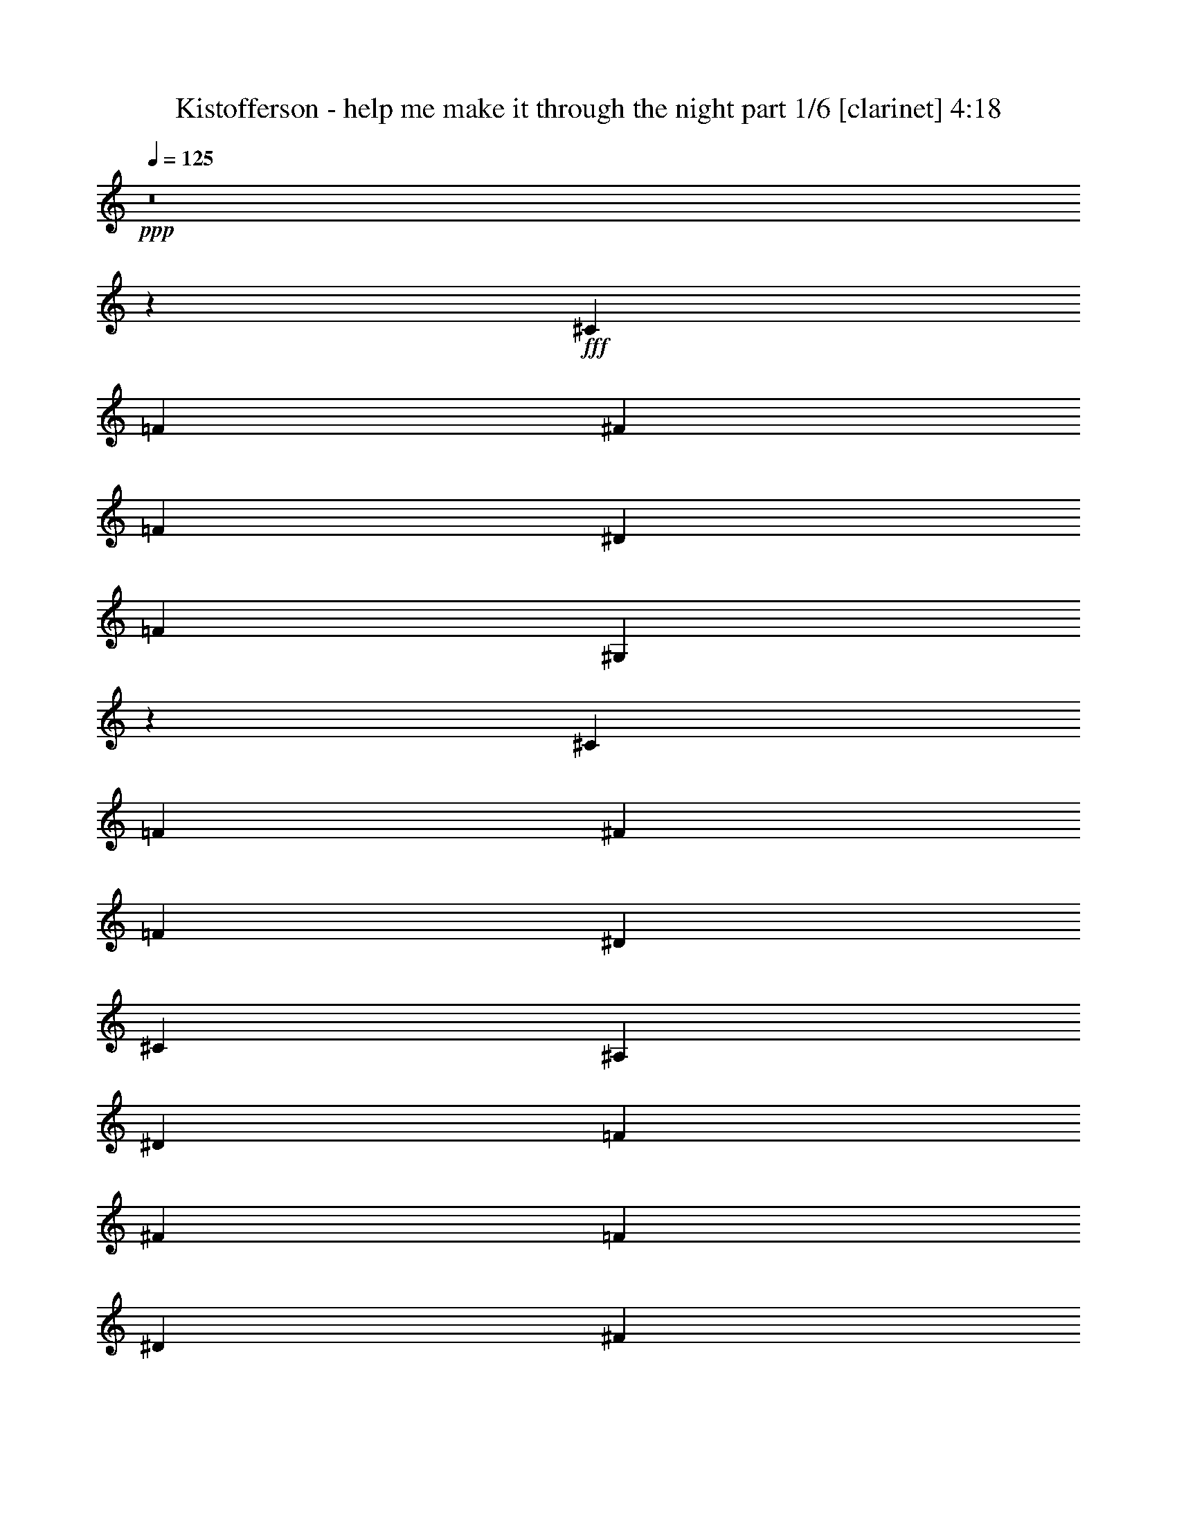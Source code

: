 % Produced with Bruzo's Transcoding Environment
% Transcribed by  Himbeertoni

X:1
T:  Kistofferson - help me make it through the night part 1/6 [clarinet] 4:18
Z: Transcribed with BruTE 64
L: 1/4
Q: 125
K: C
Z: Transcribed with BruTE 64
L: 1/4
Q: 125
K: C
+ppp+
z8
z49771/16928
+fff+
[^C3373/4232]
[=F3241/8464]
[^F19973/16928]
[=F12963/16928]
[^D3373/4232]
[=F12963/16928]
[^G,26435/4232]
z26535/16928
[^C3373/4232]
[=F3241/8464]
[^F19973/16928]
[=F12963/16928]
[^D3373/4232]
[^C12963/16928]
[^A,132275/16928]
[^D3373/4232]
[=F3241/8464]
[^F19973/16928]
[=F11607/8464]
[^D3241/8464]
[^F4861/8464]
[=C132275/16928]
[^F3373/4232]
[^F3241/8464]
[=F19973/16928]
[^D11607/8464]
[^C3241/8464]
[^D4861/8464]
[=F26405/4232]
z26655/16928
[^D3373/4232]
[=F3241/8464]
[^F19973/16928]
[=F12963/16928]
[^D3373/4232]
[=F12963/16928]
[^G,26395/4232]
z26695/16928
[^D3373/4232]
[=F12963/16928]
[^F16733/16928]
[=F19973/16928]
[^D3241/8464]
[^C4861/8464]
[^A,33201/4232]
[^F12963/16928]
[^F3241/8464]
[^F19973/16928]
[=F11607/8464]
[^D3241/8464]
[^F10251/16928]
[=C132275/16928]
[^F12963/16928]
[^G3373/4232]
[^D3241/16928^G3241/16928]
[=F12963/16928]
[^D19973/16928]
[^C3241/8464]
[=C10251/16928]
[^C132439/16928]
z3077/16928
[^C12963/16928]
[^C5205/8464]
z67/368
[=F4861/8464]
[=F1309/2116]
z755/4232
[^G12963/16928]
[^G3373/4232]
[^A132275/16928]
[^c12963/16928^d12963/16928]
[^c7011/16928]
[^c26455/16928]
[^c4861/8464]
[=c12963/16928^c12963/16928]
[^A10251/16928]
[^A12963/16928^c12963/16928]
[^G7457/1058]
[^c12963/16928]
[^c7011/16928]
[^c2407/2116]
z3429/16928
[^c3373/4232]
[=c4861/8464]
[^A10251/16928]
[^c23215/16928]
[^A112345/16928]
z139/736
[^A4861/8464]
[=c7011/16928]
[^c4861/4232]
[^d1885/8464]
[^c3291/8464]
z6431/8464
[^A2563/4232=c2563/4232]
[^A6481/16928]
[^G105829/16928]
z13223/8464
[=F12963/16928]
[=F7011/16928]
[^F19973/16928]
[=F19445/16928]
[^D10251/16928]
[=F4861/8464]
[^G,132239/16928]
z3277/16928
[=F3373/4232]
[^G6481/16928]
[^D3241/8464^G3241/8464]
[=F3373/4232]
[^D12963/16928]
[^C3373/4232]
[^D4861/8464]
[^C132199/16928]
z3279/8464
[^F3505/8464]
[^F2427/4232]
z3255/16928
[^F16733/16928]
[=F19973/16928]
[^D3241/8464]
[^F4861/8464]
[=C132275/16928]
[^F3373/4232]
[^G4861/8464]
[^D3241/8464^G3241/8464]
+ff+
[=F3373/4232]
+fff+
[^D19973/16928]
[^C3241/8464]
[=C4861/8464]
[^C105669/16928]
z13303/8464
[^C3373/4232]
[=F3241/8464]
[^F19973/16928]
[=F12963/16928]
[^D3373/4232]
[=F12963/16928]
[^G,132079/16928]
z3437/16928
[^C3373/4232]
[=F6481/16928]
[^F9987/8464]
[=F19973/16928]
[^D3241/8464]
[^C4861/8464]
[^A,132275/16928]
[^F3373/4232]
[^F3241/8464]
[^F19973/16928]
[=F11607/8464]
[^D3241/8464]
[^F4861/8464]
[=C33201/4232]
[^F12963/16928]
[^G3373/4232]
[^D3241/16928^G3241/16928]
[=F12963/16928]
[^D19973/16928]
[^C3241/8464]
[=C10251/16928]
[^C8-]
+ppp+
[^C38207/8464]
z8
z8
z8
z8
z8
z8
z8
z8
z8
z8
z8
z8
z8
z33963/8464
+fff+
[^C3373/4232]
[^C4785/8464]
z3393/16928
[=F10251/16928]
[=F301/529]
z3331/16928
[^G3373/4232]
[^G12963/16928]
[^A132275/16928]
[^c3373/4232^d3373/4232]
[^c3241/8464]
[^c26455/16928]
[^c4861/8464]
[=c3373/4232^c3373/4232]
[^A4861/8464]
[^A3373/4232^c3373/4232]
[^G118783/16928]
[^c3373/4232]
[^c3241/8464]
[^c20003/16928]
z3211/16928
[^c3373/4232]
[=c4861/8464]
[^A4861/8464]
[^c23215/16928]
[^A28273/4232]
z2979/16928
[^A4861/8464]
[=c3241/8464]
[^c19973/16928]
[^d3241/16928]
[^c6271/16928]
z6851/8464
[^A9723/16928=c9723/16928]
[^A3505/8464]
[^G106047/16928]
z6557/4232
[=F12963/16928]
[=F3241/8464]
[^F19973/16928]
[=F9987/8464]
[^D4861/8464]
[=F10251/16928]
[^G,5759/736]
z133/736
[=F12963/16928]
[^G3505/8464]
[^D3241/8464^G3241/8464]
[=F12963/16928]
[^D3373/4232]
[^C12963/16928]
[^D10251/16928]
[^C132417/16928]
z1585/4232
[^F6481/16928]
[^F10455/16928]
z3037/16928
[^F4051/4232]
[=F19973/16928]
[^D3241/8464]
[^F10251/16928]
[=C132275/16928]
[^F12963/16928]
[^G10251/16928]
[^D3241/8464^G3241/8464]
+ff+
[=F12963/16928]
+fff+
[^D19973/16928]
[^C3241/8464]
[=C10251/16928]
[^C105887/16928]
z6597/4232
[^C12963/16928]
[=F7011/16928]
[^F4861/4232]
[=F3373/4232]
[^D12963/16928]
[=F3373/4232]
[^G,132297/16928]
z3219/16928
[^C3373/4232]
[=F6481/16928]
[^F9987/8464]
[=F4861/4232]
[^D7011/16928]
[^C4861/8464]
[^A,132275/16928]
[^F3373/4232]
[^F3241/8464]
[^F19973/16928]
[=F22685/16928]
[^D7011/16928]
[^F4861/8464]
[=C132275/16928]
[^F3373/4232]
[^G12963/16928]
[^D3241/16928^G3241/16928]
[=F3373/4232]
[^D19973/16928]
[^C3241/8464]
[=C4861/8464]
[^C8-]
+ppp+
[^C76103/16928]
z8
z61/8

X:2
T:  Kistofferson - help me make it through the night part 2/6 [flute] 4:18
Z: Transcribed with BruTE 64
L: 1/4
Q: 125
K: C
Z: Transcribed with BruTE 64
L: 1/4
Q: 125
K: C
+ppp+
z6615/2116
[=F26455/8464]
[^A,26455/8464]
[=F26455/4232]
[=F26455/4232]
[=F26455/4232]
[^A,8-]
[^A,30103/8464]
z8005/8464
[=C8-]
[=C30083/8464]
z8025/8464
[=F26455/4232]
[=C26455/4232]
[=F26455/4232]
[=F26455/4232]
[^A,8-]
[^A,30023/8464]
z16699/16928
[=C8-]
[=C59477/16928]
z16739/16928
[=F26455/8464]
[^A,26455/8464]
[=F26455/4232]
[^A,8-^F8-]
[^A,9527/2116^F9527/2116]
[=F8-^c8-]
[=F9527/2116^c9527/2116]
[=G8-^c8-^d8-]
[=G9527/2116^c9527/2116^d9527/2116]
[=C8-^F8-^G8-]
[=C9527/2116^F9527/2116^G9527/2116]
[=F26455/8464]
[=F26455/8464]
[=F26455/4232]
[^A,26455/8464]
[=F26455/8464]
[^F26455/4232]
[=C8-]
[=C60215/16928]
z16001/16928
[=F26455/8464]
[^A,26455/8464]
[=F26455/4232]
[=F26455/8464]
[=F26455/8464]
[=F26455/4232]
[^A,26455/8464]
[=F26455/8464]
[^F26455/4232]
[=C8-]
[=C60055/16928]
z8345/8464
[=F26455/8464]
[^A,26455/8464]
[=F26455/8464]
[^A,26455/8464]
[=F26455/4232]
[=F26455/4232]
[=F26455/4232]
[^A,8-]
[^A,1291/368]
z8415/8464
[=C8-]
[=C29673/8464]
z8435/8464
[=F26455/4232]
[=C26455/4232]
[=F26455/4232]
[=F26455/4232]
[^A,8-]
[^A,29613/8464]
z8495/8464
[=C8-]
[=C15061/4232]
z3993/4232
[=F26455/8464]
[^A,26455/8464]
[=F26455/4232]
[=F26455/4232]
[^A,8-^F8-]
[^A,9527/2116^F9527/2116]
[=F8-^c8-]
[=F9527/2116^c9527/2116]
[=G8-^c8-^d8-]
[=G76745/16928^c76745/16928^d76745/16928]
[=C8-^F8-^G8-]
[=C9527/2116^F9527/2116^G9527/2116]
[=F26455/8464]
[=F26455/8464]
[=F26455/4232]
[^A,26455/8464]
[=F26455/8464]
[^F26455/4232]
[=C8-]
[=C59375/16928]
z16841/16928
[=F26455/8464]
[^A,26455/8464]
[=F26455/4232]
[=F26455/8464]
[=F26455/8464]
[=F26455/4232]
[^A,26455/8464]
[=F26455/8464]
[^F26455/4232]
[=C8-]
[=C60273/16928]
z15943/16928
[=F26455/8464]
[^A,26455/8464]
[=F47/8^c47/8=f47/8-]
[=f3081/16928]
z3287/16928
[=F52787/16928^c52787/16928=f52787/16928]
z8
z9/2

X:3
T:  Kistofferson - help me make it through the night part 3/6 [lute] 4:18
Z: Transcribed with BruTE 64
L: 1/4
Q: 125
K: C
Z: Transcribed with BruTE 64
L: 1/4
Q: 125
K: C
+ppp+
z6615/2116
[^C26455/16928]
[=f3373/4232]
[^G12933/16928]
z26485/16928
[^A3373/4232]
[^C12963/16928]
[^C26455/16928]
[=f3373/4232]
[^G12963/16928]
[^G,3373/4232]
[^G12963/16928]
[^c26455/16928]
[^C26455/16928]
[=f3373/4232]
[^G12963/16928]
[^G,3373/4232]
[^G12963/16928]
[^c26455/16928]
[^C26455/16928]
[=f3373/4232]
[^G12963/16928]
[^G,3373/4232]
[^G12963/16928]
[^c26455/16928]
[^F,26455/16928]
[^A3373/4232]
[^C26455/16928]
[^C12963/16928]
[^F26455/16928]
[^F,26455/16928]
[^A16733/16928]
[^C811/4232]
z23211/16928
[^C12963/16928]
[^F3373/4232]
[^C4861/8464]
[^G,26455/16928]
[=c3373/4232]
[^D26455/16928]
[^D12963/16928]
[^G26455/16928]
[^G,26455/16928]
[=c16733/16928]
[^D801/4232]
z23251/16928
[^D12963/16928]
[^G3373/4232]
[^D4861/8464]
[^C26455/16928]
[=f3373/4232]
[^G12963/16928]
[^G,3373/4232]
[^G12963/16928]
[^c26455/16928]
[^G,26455/16928]
[=c3373/4232]
[^D26455/16928]
[^D12963/16928]
[^G26455/16928]
[^C26455/16928]
[=f3373/4232]
[^G12963/16928]
[^G,3373/4232]
[^G12963/16928]
[^c26455/16928]
[^C26455/16928]
[=f3373/4232]
[^G12963/16928]
[^G,3373/4232]
[^G12963/16928]
[^c26455/16928]
[^F,3373/2116]
[^A12963/16928]
[^C26455/16928]
[^C3373/4232]
[^F26455/16928]
[^F,26455/16928]
[^A4051/4232]
[^C771/4232]
z23371/16928
[^C3373/4232]
[^F12963/16928]
[^C10251/16928]
[^G,26455/16928]
[=c12963/16928]
[^D26455/16928]
[^D3373/4232]
[^G26455/16928]
[^G,26455/16928]
[=c4051/4232]
[^D761/4232]
z23411/16928
[^D3373/4232]
[^G12963/16928]
[^D10251/16928]
[^C26455/16928]
[=f12963/16928]
[^G3373/4232]
[^F,26455/16928]
[^A12963/16928]
[^C3373/4232]
[^C26455/16928]
[=f12963/16928]
[^G3373/4232]
[^G,12963/16928]
[^G3373/4232]
[^c26455/16928]
[^F,26455/16928^F26455/16928^a26455/16928]
[^f12963/16928]
[^A3373/4232]
[^F12963/16928^c12963/16928]
[^A3373/4232]
[^f12963/16928]
[^C3373/4232^A3373/4232]
[^F,12963/16928^a12963/16928]
[^A3373/4232]
[^f12963/16928]
[^A3373/4232]
[^F12963/16928]
[^A3373/4232]
[^f12963/16928]
[^A3373/4232]
[^C26455/16928^c26455/16928=f26455/16928]
[^c12963/16928]
[=f3373/4232]
[^c12963/16928^g12963/16928]
[=f3373/4232]
[^c12963/16928]
[^G3373/4232=f3373/4232]
[^C12963/16928=f12963/16928]
[=f3373/4232]
[^c12963/16928]
[=f3373/4232]
[^c12963/16928]
[=f3373/4232]
[^c12963/16928]
[=f3373/4232]
[^D26455/16928^d26455/16928=g26455/16928]
[^d12963/16928]
[=g3373/4232]
[^d12963/16928^a12963/16928]
[=g3373/4232]
[^d12963/16928]
[^A3373/4232=g3373/4232]
[^D12963/16928=g12963/16928]
[=g3373/4232]
[^d12963/16928]
[=g3373/4232]
[^c12963/16928^d12963/16928]
[=g3373/4232]
[^d12963/16928]
[=g3373/4232]
[^G,26455/16928^G26455/16928=c'26455/16928]
[^g12963/16928]
[=c3373/4232]
[^G12963/16928^d12963/16928]
[=c3373/4232]
[^g12963/16928]
[^D3373/4232=c3373/4232]
[^G,12963/16928=c'12963/16928]
[=c3373/4232]
[^g12963/16928]
[=c3373/4232]
[^G3373/4232^f3373/4232]
[=c12963/16928]
[^g3373/4232]
[=c12963/16928]
[^C26455/16928]
[=f3373/4232]
[^G12963/16928]
[^C26455/16928]
[=f3373/4232]
[^G12963/16928]
[^C26455/16928]
[=f3373/4232]
[^G12963/16928]
[^G,3373/4232]
[^G12963/16928]
[^c26455/16928]
[^F,26455/16928]
[^A3373/4232]
[^C12963/16928]
[=F26455/16928]
[=f3373/4232]
[^G12963/16928]
[^D26455/16928]
[^f3373/4232]
[^A12963/16928]
[^A,3373/4232]
[^A12963/16928]
[^d26455/16928]
[^G,26455/16928]
[=c3373/4232]
[^D26455/16928]
[^D12963/16928]
[^G26455/16928]
[^G,26455/16928]
[=c16733/16928]
[^D3253/16928]
z11601/8464
[^D12963/16928]
[^G3373/4232]
[^D4861/8464]
[^C26455/16928]
[=f3373/4232]
[^G12963/16928]
[^F,26455/16928]
[^A3373/4232]
[^C12963/16928]
[^C26455/16928]
[=f3373/4232]
[^G12963/16928]
[^G,3373/4232]
[^G12963/16928]
[^c26455/16928]
[^C26455/16928]
[=f3373/4232]
[^G12963/16928]
[^C26455/16928]
[=f3373/4232]
[^G12963/16928]
[^C26455/16928]
[=f3373/4232]
[^G12963/16928]
[^G,3373/4232]
[^G12963/16928]
[^c26455/16928]
[^F,26455/16928]
[^A3373/4232]
[^C12963/16928]
[=F26455/16928]
[=f3373/4232]
[^G12963/16928]
[^D26455/16928]
[^f3373/4232]
[^A12963/16928]
[^A,3373/4232]
[^A12963/16928]
[^d26455/16928]
[^G,26455/16928]
[=c3373/4232]
[^D26455/16928]
[^D3373/4232]
[^G26455/16928]
[^G,26455/16928]
[=c4051/4232]
[^D3093/16928]
z11681/8464
[^D3373/4232]
[^G12963/16928]
[^D10251/16928]
[^C26455/16928]
[=f12963/16928]
[^G3373/4232]
[^F,26455/16928]
[^A12963/16928]
[^C3373/4232]
[^C26455/16928]
[=f12963/16928]
[^G3425/4232]
z26247/16928
[^A12963/16928]
[^C3373/4232]
[^C26455/16928]
+mf+
[^c12963/16928=f12963/16928]
+fff+
[^G3/8-=f3/8]
+f+
[^G893/2116^f893/2116-]
+ppp+
[^G,12963/16928^f12963/16928]
+f+
[^G3373/4232=f3373/4232]
[^c3/4-^d3/4]
[^c13759/16928=f13759/16928]
+ff+
[^C26455/16928^G26455/16928-]
+ppp+
[^G12963/16928=f12963/16928]
[^G3373/4232-]
[^G,12963/16928^G12963/16928]
[^G3373/4232-]
[^G26455/16928^c26455/16928]
[^C26455/16928]
+fff+
[^c12963/16928=f12963/16928]
+f+
[^G3/8-=f3/8]
[^G893/2116^f893/2116-]
+ppp+
[^G,12963/16928^f12963/16928]
+f+
[^G3373/4232=f3373/4232]
[^c3/4^d3/4]
+mp+
[^c13759/16928]
+f+
[^F,26455/16928^A26455/16928]
+ppp+
[^A12963/16928-]
[^C26455/16928^A26455/16928-]
[^C3373/4232^A3373/4232-]
[^F26455/16928^A26455/16928-]
[^F,26455/16928^A26455/16928]
+fff+
[^A3/4-^d3/4]
+f+
[^A877/4232=f877/4232-]
+ppp+
[^C1885/8464=f1885/8464]
+f+
[^f4861/4232]
[=f3241/16928-]
+ppp+
[^C3373/4232=f3373/4232-]
[^F3/8-=f3/8]
+f+
[^F6615/16928^d6615/16928]
+mp+
[^C10251/16928^f10251/16928]
+ff+
[^G,26455/16928=c26455/16928]
+ppp+
[=c12963/16928-]
[^D26455/16928=c26455/16928-]
[^D3373/4232=c3373/4232-]
[^G26455/16928=c26455/16928-]
[^G,26455/16928=c26455/16928]
+f+
[=c3/4-^f3/4]
[=c877/4232^f877/4232-]
+ppp+
[^D1885/8464^f1885/8464]
+f+
[=f4861/4232]
[^d1885/8464-]
+ppp+
[^D12963/16928^d12963/16928-]
[^G3/8-^d3/8]
+ff+
[^G893/2116^c893/2116]
+f+
[^D4861/8464^d4861/8464]
[^C26455/16928=f26455/16928]
+ppp+
[=f12963/16928-]
[^G3373/4232=f3373/4232-]
[^G,12963/16928=f12963/16928-]
[^G3373/4232=f3373/4232-]
[^c26455/16928=f26455/16928]
[^G,26455/16928]
+ff+
[=c12963/16928^d12963/16928]
+f+
[^D7/16-=f7/16]
[^D19049/16928^f19049/16928]
+ff+
[^D3373/4232=f3373/4232]
+f+
[^G3/4-^d3/4]
[^G13759/16928=f13759/16928]
+ff+
[^C26455/16928^G26455/16928-]
+ppp+
[^G12963/16928=f12963/16928]
[^G3373/4232-]
[^G,12963/16928^G12963/16928]
[^G3373/4232-]
[^G26455/16928^c26455/16928]
[^C26455/16928]
+fff+
[^d3373/4232=f3373/4232]
+f+
[^G12963/16928=f12963/16928]
[^G,3373/4232^f3373/4232-]
+ppp+
[^G3/16-^f3/16]
+mp+
[^G9789/16928=f9789/16928-]
+ppp+
[^c9/16-=f9/16]
+f+
[^c7/16^d7/16]
[^c9527/16928]
+fff+
[^F,26455/16928^A26455/16928]
+ppp+
[^A3373/4232-]
[^C26455/16928^A26455/16928-]
[^C12963/16928^A12963/16928-]
[^F26455/16928^A26455/16928-]
[^F,26455/16928^A26455/16928]
+ff+
[^A13/16-^f13/16]
[^A2979/16928^f2979/16928-]
+ppp+
[^C3241/16928^f3241/16928]
+f+
[^f19973/16928]
[=f3241/16928-]
+ppp+
[^C12963/16928=f12963/16928-]
[^F3/8-=f3/8]
+f+
[^F893/2116^d893/2116]
[^C4861/8464^f4861/8464]
+ff+
[^G,26455/16928=c26455/16928]
+ppp+
[=c3373/4232-]
[^D26455/16928=c26455/16928-]
[^D12963/16928=c12963/16928-]
[^G26455/16928=c26455/16928-]
[^G,26455/16928=c26455/16928]
+fff+
[=c13/16-^f13/16]
+f+
[=c2979/16928^g2979/16928-]
+ppp+
[^D3107/16928^g3107/16928-]
[^g6615/16928]
+f+
[^d3241/16928^g3241/16928]
+p+
[=f3373/4232]
+ff+
[^D12963/16928^d12963/16928-]
+ppp+
[^G7/16-^d7/16]
+ff+
[^G3043/8464^c3043/8464]
[^D4861/8464=c4861/8464]
[^C26455/16928^c26455/16928-]
+ppp+
[^c3373/4232-=f3373/4232]
[^G12963/16928^c12963/16928-]
[^F,26455/16928^c26455/16928-]
[^A3373/4232^c3373/4232-]
[^C12963/16928^c12963/16928]
[^C26455/16928]
[=f3373/4232]
[^G12963/16928]
[^G,3373/4232]
[^G12963/16928]
[^c26455/16928]
[^C26455/16928]
[=f3373/4232]
[^G12963/16928]
[^G,3373/4232]
[^G12963/16928]
[^c26455/16928]
[^F,26455/16928^F26455/16928^a26455/16928]
[^f3373/4232]
[^A12963/16928]
[^F3373/4232^c3373/4232]
[^A12963/16928]
[^f3373/4232]
[^C12963/16928^A12963/16928]
[^F,3373/4232^a3373/4232]
[^A12963/16928]
[^f3373/4232]
[^A12963/16928]
[^F3373/4232]
[^A12963/16928]
[^f3373/4232]
[^A12963/16928]
[^C26455/16928^c26455/16928=f26455/16928]
[^c3373/4232]
[=f12963/16928]
[^c3373/4232^g3373/4232]
[=f12963/16928]
[^c3373/4232]
[^G12963/16928=f12963/16928]
[^C3373/4232=f3373/4232]
[=f12963/16928]
[^c3373/4232]
[=f12963/16928]
[^c3373/4232]
[=f12963/16928]
[^c3373/4232]
[=f12963/16928]
[^D26455/16928^d26455/16928=g26455/16928]
[^d3373/4232]
[=g12963/16928]
[^d3373/4232^a3373/4232]
[=g12963/16928]
[^d3373/4232]
[^A12963/16928=g12963/16928]
[^D3373/4232=g3373/4232]
[=g3373/4232]
[^d12963/16928]
[=g3373/4232]
[^c12963/16928^d12963/16928]
[=g3373/4232]
[^d12963/16928]
[=g3373/4232]
[^G,26455/16928^G26455/16928=c'26455/16928]
[^g12963/16928]
[=c3373/4232]
[^G12963/16928^d12963/16928]
[=c3373/4232]
[^g12963/16928]
[^D3373/4232=c3373/4232]
[^G,12963/16928=c'12963/16928]
[=c3373/4232]
[^g12963/16928]
[=c3373/4232]
[^G12963/16928^f12963/16928]
[=c3373/4232]
[^g12963/16928]
[=c3373/4232]
[^C26455/16928]
[=f12963/16928]
[^G3373/4232]
[^C26455/16928]
[=f12963/16928]
[^G3373/4232]
[^C26455/16928]
[=f12963/16928]
[^G3373/4232]
[^G,12963/16928]
[^G3373/4232]
[^c26455/16928]
[^F,26455/16928]
[^A12963/16928]
[^C3373/4232]
[=F26455/16928]
[=f12963/16928]
[^G3373/4232]
[^D26455/16928]
[^f12963/16928]
[^A3373/4232]
[^A,12963/16928]
[^A3373/4232]
[^d26455/16928]
[^G,26455/16928]
[=c12963/16928]
[^D26455/16928]
[^D3373/4232]
[^G26455/16928]
[^G,26455/16928]
[=c4051/4232]
[^D125/529]
z22455/16928
[^D3373/4232]
[^G12963/16928]
[^D10251/16928]
[^C26455/16928]
[=f12963/16928]
[^G3373/4232]
[^F,26455/16928]
[^A12963/16928]
[^C3373/4232]
[^C26455/16928]
[=f12963/16928]
[^G3373/4232]
[^G,12963/16928]
[^G3373/4232]
[^c26455/16928]
[^C26455/16928]
[=f12963/16928]
[^G3373/4232]
[^C26455/16928]
[=f12963/16928]
[^G3373/4232]
[^C26455/16928]
[=f12963/16928]
[^G3373/4232]
[^G,12963/16928]
[^G3373/4232]
[^c26455/16928]
[^F,26455/16928]
[^A3373/4232]
[^C12963/16928]
[=F26455/16928]
[=f3373/4232]
[^G12963/16928]
[^D26455/16928]
[^f3373/4232]
[^A12963/16928]
[^A,3373/4232]
[^A12963/16928]
[^d26455/16928]
[^G,26455/16928]
[=c3373/4232]
[^D26455/16928]
[^D12963/16928]
[^G26455/16928]
[^G,26455/16928]
[=c16733/16928]
[^D3311/16928]
z2893/2116
[^D12963/16928]
[^G3373/4232]
[^D4861/8464]
[^C26455/16928]
[=f3373/4232]
[^G12963/16928]
[^F,26455/16928]
[^A3373/4232]
[^C12963/16928]
[^G33201/8464^c33201/8464=f33201/8464^g33201/8464]
[^G12963/16928]
[=f3373/4232]
[^g12963/16928]
[^G105687/16928^c105687/16928]
z8
z11/8

X:4
T:  Kistofferson - help me make it through the night part 4/6 [harp] 4:18
Z: Transcribed with BruTE 64
L: 1/4
Q: 125
K: C
Z: Transcribed with BruTE 64
L: 1/4
Q: 125
K: C
+ppp+
z6615/2116
+pp+
[^c16733/16928]
+ppp+
[^g4861/8464]
+pp+
[^c3373/4232]
+p+
[^g12933/16928]
z16763/16928
+ppp+
[^c4861/8464]
+pp+
[^f3373/4232]
+p+
[^c12963/16928]
+mp+
[^c16733/16928]
+ppp+
[^g4861/8464]
+pp+
[^c3373/4232]
+p+
[^g12963/16928]
+mp+
[=f3373/4232]
+p+
[^g12963/16928]
+ppp+
[^c3373/4232]
+pp+
[^g12963/16928]
+mp+
[^c16733/16928]
+ppp+
[^g4861/8464]
+pp+
[^c3373/4232]
+p+
[^g12963/16928]
+mp+
[=f3373/4232]
+p+
[^g12963/16928]
+ppp+
[^c3373/4232]
+pp+
[^g12963/16928]
+mp+
[^c16733/16928]
+ppp+
[^g4861/8464]
+pp+
[=b3373/4232]
+p+
[^g12963/16928]
+mp+
[=f3373/4232]
+p+
[^g12963/16928]
+ppp+
[=b3373/4232]
+pp+
[^g12963/16928]
+mp+
[^F16733/16928]
+ppp+
[^c4861/8464]
+pp+
[^f3373/4232]
+p+
[^c12963/16928]
+mp+
[^A3373/4232]
+p+
[^c12963/16928]
+ppp+
[^f3373/4232]
+pp+
[^c12963/16928]
+mp+
[^F3373/4232]
+pp+
[^c12963/16928]
+p+
[^f3373/4232]
[^c12963/16928]
+mp+
[^A16733/16928]
+pp+
[^c4861/8464]
[^f3373/4232]
[^c12963/16928]
+p+
[^G3373/4232]
[^g12963/16928]
[=c'3373/4232]
[^g9639/16928]
z831/4232
[^f3373/4232]
[^g12963/16928]
[=c'3373/4232]
[^g12963/16928]
+mp+
[^G3373/4232]
+p+
[^g12963/16928]
[=c'3373/4232]
[^g12963/16928]
[^f3373/4232]
+mp+
[^g12963/16928]
+p+
[^f3373/4232=c'3373/4232]
+mp+
[^g12963/16928]
[^c16733/16928]
+ppp+
[^g4861/8464]
+pp+
[^c3373/4232]
+p+
[^g12963/16928]
+mp+
[=f3373/4232]
+p+
[^g12963/16928]
+ppp+
[^c3373/4232]
+pp+
[^g12963/16928]
+p+
[^G3373/4232]
[^g12963/16928]
[=c'3373/4232]
[^g9579/16928]
z423/2116
[^f3373/4232]
[^g12963/16928]
[=c'3373/4232]
[^g12963/16928]
[^c3373/4232]
[^g12963/16928]
[^c3373/4232]
[^g9559/16928]
z37/184
[=f3373/4232]
[^g12963/16928]
[^c3373/4232]
[^g12963/16928]
+mp+
[^c16733/16928]
+ppp+
[^g4861/8464]
+pp+
[=b3373/4232]
+p+
[^g12963/16928]
+mp+
[=f3373/4232]
+p+
[^g12963/16928]
+ppp+
[=b3373/4232]
+pp+
[^g12963/16928]
+p+
[^F3373/4232]
[^f3373/4232]
[^c12963/16928^f12963/16928]
[^a3373/4232]
[^f12963/16928]
+pp+
[^a3373/4232]
+p+
[^c12963/16928^f12963/16928]
+pp+
[^a3373/4232]
+p+
[^F12963/16928]
[^a3373/4232]
[^c12963/16928^f12963/16928]
[^f3373/4232]
[^a12935/16928]
z845/1058
[^c12963/16928^f12963/16928]
+pp+
[^a3373/4232]
+p+
[^G12963/16928]
[^g3373/4232]
[=c'12963/16928]
[^g9479/16928]
z4013/16928
[^f12963/16928]
[^g3373/4232]
[=c'12963/16928]
[^g3373/4232]
+mp+
[^G12963/16928]
+p+
[^g3373/4232]
[=c'12963/16928]
[^g3373/4232]
[^f12963/16928]
+mp+
[^g3373/4232]
+p+
[^f12963/16928=c'12963/16928]
+mp+
[^g3373/4232]
[^c4051/4232]
+ppp+
[^g10251/16928]
+pp+
[^c12963/16928]
+p+
[^g3373/4232]
[^F12963/16928]
[^a3373/4232]
[^c12963/16928]
[^a10487/16928]
z3005/16928
[^c12963/16928]
[^g3373/4232]
[^c12963/16928]
[^g10477/16928]
z3015/16928
[=f12963/16928]
[^g3373/4232]
[^c12963/16928]
[^g3373/4232]
+mp+
[^F12963/16928]
+p+
[^a3373/4232]
[^c12963/16928]
[^a3373/4232]
[^F12963/16928]
[^f3373/4232]
[^a12963/16928]
[^f3373/4232]
+f+
[^F12963/16928]
+p+
[^a3373/4232]
[^c12963/16928]
[^a3373/4232]
+mp+
[^f12963/16928]
+pp+
[^a3373/4232]
+p+
[^c12963/16928]
[^a10427/16928]
z3065/16928
+mp+
[^c4051/4232]
+ppp+
[^g10251/16928]
+pp+
[^c12963/16928]
+p+
[^g3373/4232]
+mp+
[=f12963/16928]
+p+
[^g3373/4232]
+ppp+
[^c12963/16928]
+pp+
[^g3373/4232]
+mp+
[^c12963/16928]
+pp+
[^g3373/4232]
+p+
[^c12963/16928]
[^g3373/4232]
+mp+
[=f4051/4232]
+pp+
[^g10251/16928]
[^c12963/16928]
[^g3373/4232]
+mp+
[^d16733/16928]
+ppp+
[^a4861/8464]
+pp+
[^c12963/16928]
+p+
[^a3373/4232]
+mp+
[=g12963/16928]
+p+
[^a3373/4232]
+ppp+
[^c12963/16928]
+pp+
[^a3373/4232]
+mp+
[^d12963/16928]
+pp+
[^a3373/4232]
+p+
[^c12963/16928]
[^a3373/4232]
+mp+
[=g16733/16928]
+pp+
[^a4861/8464]
[^c12963/16928]
[^a3373/4232]
+mp+
[^G16733/16928]
+ppp+
[^d4861/8464]
+pp+
[^f12963/16928]
+p+
[^d3373/4232]
+mp+
[=c12963/16928]
+p+
[^d3373/4232]
+ppp+
[^f12963/16928]
+pp+
[^d3373/4232]
+mp+
[^G12963/16928]
+pp+
[^d3373/4232]
+p+
[^f12963/16928]
[^d3373/4232]
+mp+
[=c16733/16928]
+pp+
[^d4861/8464]
[^f3373/4232]
[^d12963/16928]
+p+
[^c3373/4232]
[^g12963/16928]
[^c3373/4232]
[^g1221/2116]
z3195/16928
+mp+
[^c3373/4232]
+p+
[^g12963/16928]
[=c'3373/4232]
[^g12963/16928]
[^c3373/4232]
[^g12963/16928]
[=b3373/4232]
[^g2437/4232]
z3215/16928
[=f3373/4232]
[^g12963/16928]
[=b3373/4232]
[^g12963/16928]
+mp+
[^F3373/4232]
+p+
[^a12963/16928]
[^c3373/4232]
[^a12963/16928]
[=f26455/16928]
[^c3373/4232=f3373/4232]
[^g12963/16928]
+mp+
[^d16733/16928]
+ppp+
[^a4861/8464]
+pp+
[^c3373/4232]
+p+
[^a12963/16928]
+mp+
[^f3373/4232]
+p+
[^a12963/16928]
+ppp+
[^c3373/4232]
+pp+
[^a12963/16928]
+p+
[^G3373/4232]
[^g12963/16928]
[=c'3373/4232]
[^g1211/2116]
z3275/16928
[^f3373/4232]
[^g12963/16928]
[=c'3373/4232]
[^g12963/16928]
+mp+
[^G3373/4232]
+p+
[^g12963/16928]
[=c'3373/4232]
[^g12963/16928]
[^f3373/4232]
+mp+
[^g12963/16928]
+p+
[^f3373/4232=c'3373/4232]
+mp+
[^g12963/16928]
+p+
[^c3373/4232]
[=f12963/16928]
[^c3373/4232=f3373/4232]
[^g12963/16928]
+mp+
[^F16733/16928]
+ppp+
[^c4861/8464]
+pp+
[^f3373/4232]
+p+
[^c12963/16928]
+mp+
[^c16733/16928]
+ppp+
[^g4861/8464]
+pp+
[^c3373/4232]
+p+
[^g12963/16928]
+mp+
[=f3373/4232]
+p+
[^g12963/16928]
+ppp+
[^c3373/4232]
+pp+
[^g12963/16928]
+p+
[^c3373/4232]
[=f12963/16928]
[^c3373/4232=f3373/4232]
[^g12963/16928]
+mp+
[^c16733/16928]
+ppp+
[^g4861/8464]
+pp+
[=c'3373/4232]
+p+
[^g12963/16928]
+mp+
[^c3373/4232]
+p+
[^g12963/16928]
[=b3373/4232]
[^g12963/16928]
[^c3373/4232]
[=f12963/16928]
[^g3373/4232]
[=f12963/16928]
+mp+
[^F16733/16928]
+ppp+
[^c4861/8464]
+pp+
[^f3373/4232]
+p+
[^c12963/16928]
+mp+
[=f3373/4232]
+p+
[^g12963/16928]
[^c3373/4232]
[^g12963/16928]
+mp+
[^d16733/16928]
+ppp+
[^a4861/8464]
+pp+
[^c3373/4232]
+p+
[^a12963/16928]
+mp+
[^f3373/4232]
+p+
[^a12963/16928]
+ppp+
[^c3373/4232]
+pp+
[^a12963/16928]
+mp+
[^G3373/4232]
+p+
[^g12963/16928]
[=c'3373/4232]
[^g12963/16928]
[^G3373/4232]
[^f3373/4232]
[^g12963/16928]
[^f3373/4232]
+f+
[^G12963/16928]
+p+
[^g3373/4232]
[=c'12963/16928]
[^g3373/4232]
+mp+
[^f12963/16928]
+pp+
[^g3373/4232]
+p+
[=c'12963/16928]
[^g4749/8464]
z1997/8464
+mp+
[^c4051/4232]
+ppp+
[^g10251/16928]
+pp+
[^c12963/16928]
+p+
[^g3373/4232]
+mp+
[^F4051/4232]
+ppp+
[^c10251/16928]
+pp+
[^f12963/16928]
+p+
[^c3373/4232]
[^c12963/16928]
[^g3373/4232]
[^c12963/16928]
[^g2367/4232]
z5057/4232
+ppp+
[^c10251/16928]
+pp+
[^f12963/16928]
+p+
[^c3373/4232]
+mp+
[^c12963/16928]
+p+
[^g3373/4232]
[^c12963/16928]
[^g3373/4232]
[^c12963/16928]
[=f3373/4232]
[^g12963/16928]
[=f3373/4232]
[^c12963/16928]
[^g3373/4232]
[^c12963/16928]
[^g5243/8464]
z1503/8464
[=f12963/16928]
[^g3373/4232]
[^c12963/16928]
[^g3373/4232]
+mp+
[^c4051/4232]
+ppp+
[^g10251/16928]
+pp+
[=b12963/16928]
+p+
[^g3373/4232]
+mp+
[=f12963/16928]
+p+
[^g3373/4232]
+ppp+
[=b12963/16928]
+pp+
[^g3373/4232]
+p+
[^F12963/16928]
[^a3373/4232]
[^c12963/16928]
[^a5223/8464]
z1523/8464
[^f12963/16928]
[^a3373/4232]
[^c12963/16928]
[^a3373/4232]
+mp+
[^F12963/16928]
+p+
[^a3373/4232]
[^c12963/16928]
[^a3373/4232]
[^f12963/16928]
+mp+
[^a3373/4232]
+p+
[^c12963/16928^f12963/16928]
+mp+
[^a3373/4232]
+p+
[^G12963/16928]
[^f3373/4232]
[^f12963/16928=c'12963/16928]
[^g3373/4232]
[^f12963/16928]
+pp+
[^g3373/4232]
+p+
[^f12963/16928=c'12963/16928]
+pp+
[^g3373/4232]
+p+
[^G12963/16928]
[^g3373/4232]
[^f12963/16928=c'12963/16928]
[^f3373/4232]
[^g3191/4232]
z13691/16928
[^f12963/16928=c'12963/16928]
+pp+
[^g3373/4232]
+p+
[^c12963/16928]
[^g3373/4232]
[^c12963/16928]
[^g5183/8464]
z1563/8464
[=f12963/16928]
[^g3373/4232]
[^c12963/16928]
[^g3373/4232]
[^G12963/16928]
[^f3373/4232]
[^f12963/16928=c'12963/16928]
[^g3373/4232]
[^f12963/16928]
+pp+
[^g3373/4232]
+p+
[^f12963/16928=c'12963/16928]
+pp+
[^g3373/4232]
+mp+
[^c16733/16928]
+ppp+
[^g4861/8464]
+pp+
[^c12963/16928]
+p+
[^g3373/4232]
+mp+
[=f12963/16928]
+p+
[^g3373/4232]
+ppp+
[^c12963/16928]
+pp+
[^g3373/4232]
+mp+
[^c16733/16928]
+ppp+
[^g4861/8464]
+pp+
[=b3373/4232]
+p+
[^g12963/16928]
+mp+
[=f3373/4232]
+p+
[^g12963/16928]
+ppp+
[=b3373/4232]
+pp+
[^g12963/16928]
+p+
[^F3373/4232]
[^a12963/16928]
[^c3373/4232]
[^a9757/16928]
z1603/8464
[^f3373/4232]
[^a12963/16928]
[^c3373/4232]
[^a12963/16928]
+mp+
[^F3373/4232]
+p+
[^a12963/16928]
[^c3373/4232]
[^a12963/16928]
[^f3373/4232]
+mp+
[^a12963/16928]
+p+
[^c3373/4232^f3373/4232]
+mp+
[^a12963/16928]
+p+
[^G3373/4232]
[^f12963/16928]
[^f3373/4232=c'3373/4232]
[^g12963/16928]
[^f3373/4232]
+pp+
[^g12963/16928]
+p+
[^f3373/4232=c'3373/4232]
+pp+
[^g12963/16928]
+p+
[^G3373/4232]
[^g12963/16928]
[^f3373/4232=c'3373/4232]
[^f12963/16928]
[^g297/368]
z12793/16928
[^f3373/4232=c'3373/4232]
+pp+
[^g12963/16928]
+mp+
[^c16733/16928]
+ppp+
[^g4861/8464]
+pp+
[^c3373/4232]
+p+
[^g12963/16928]
+mp+
[^F16733/16928]
+ppp+
[^c4861/8464]
+pp+
[^f3373/4232]
+p+
[^c12963/16928]
[^c3373/4232]
[^g12963/16928]
[^c3373/4232]
[^g9657/16928]
z1653/8464
[=f3373/4232]
[^g12963/16928]
[^c3373/4232]
[^g12963/16928]
[^c3373/4232]
[^g12963/16928]
[^c3373/4232]
[^g419/736]
z1663/8464
[=f3373/4232]
[^g12963/16928]
[^c3373/4232]
[^g12963/16928]
+mp+
[^F16733/16928]
+ppp+
[^c4861/8464]
+pp+
[^f3373/4232]
+p+
[^c12963/16928]
+mp+
[^A3373/4232]
+p+
[^c12963/16928]
+ppp+
[^f3373/4232]
+pp+
[^c12963/16928]
+mp+
[^F3373/4232]
+pp+
[^c12963/16928]
+p+
[^f3373/4232]
[^c12963/16928]
+mp+
[^A16733/16928]
+pp+
[^c4861/8464]
[^f3373/4232]
[^c12963/16928]
+mp+
[^c16733/16928]
+ppp+
[^g4861/8464]
+pp+
[^c3373/4232]
+p+
[^g12963/16928]
+mp+
[=f3373/4232]
+p+
[^g12963/16928]
+ppp+
[^c3373/4232]
+pp+
[^g12963/16928]
+mp+
[^c3373/4232]
+pp+
[^g12963/16928]
+p+
[^c3373/4232]
[^g12963/16928]
+mp+
[=f16733/16928]
+pp+
[^g4861/8464]
[^c3373/4232]
[^g12963/16928]
+mp+
[^d16733/16928]
+ppp+
[^a4861/8464]
+pp+
[^c3373/4232]
+p+
[^a12963/16928]
+mp+
[=g3373/4232]
+p+
[^a12963/16928]
+ppp+
[^c3373/4232]
+pp+
[^a12963/16928]
+mp+
[^d3373/4232]
+pp+
[^a3373/4232]
+p+
[^c12963/16928]
[^a3373/4232]
+mp+
[=g4051/4232]
+pp+
[^a10251/16928]
[^c12963/16928]
[^a3373/4232]
+mp+
[^G4051/4232]
+ppp+
[^d10251/16928]
+pp+
[^f12963/16928]
+p+
[^d3373/4232]
+mp+
[=c12963/16928]
+p+
[^d3373/4232]
+ppp+
[^f12963/16928]
+pp+
[^d3373/4232]
+mp+
[^G12963/16928]
+pp+
[^d3373/4232]
+p+
[^f12963/16928]
[^d3373/4232]
+mp+
[=c4051/4232]
+pp+
[^d10251/16928]
[^f12963/16928]
[^d3373/4232]
+mp+
[^c4051/4232]
+ppp+
[^g10251/16928]
+pp+
[^c12963/16928]
+p+
[^g3373/4232]
+mp+
[^c4051/4232]
+ppp+
[^g10251/16928]
+pp+
[=c'12963/16928]
+p+
[^g3373/4232]
+mp+
[^c4051/4232]
+ppp+
[^g10251/16928]
+pp+
[=b12963/16928]
+p+
[^g3373/4232]
+mp+
[=f12963/16928]
+p+
[^g3373/4232]
+ppp+
[=b12963/16928]
+pp+
[^g3373/4232]
+p+
[^F12963/16928]
[^a3373/4232]
[^c12963/16928]
[^a10475/16928]
z3017/16928
+mp+
[=f4051/4232]
+ppp+
[^g10251/16928]
+pp+
[^c12963/16928]
+p+
[^g3373/4232]
+mp+
[^d4051/4232]
+ppp+
[^a10251/16928]
+pp+
[^c12963/16928]
+p+
[^a3373/4232]
+mp+
[^f12963/16928]
+p+
[^a3373/4232]
+ppp+
[^c12963/16928]
+pp+
[^a3373/4232]
+p+
[^G12963/16928]
[^g3373/4232]
[=c'12963/16928]
[^g10435/16928]
z3057/16928
[^f12963/16928]
[^g3373/4232]
[=c'12963/16928]
[^g3373/4232]
+mp+
[^G12963/16928]
+p+
[^g3373/4232]
[=c'12963/16928]
[^g3373/4232]
[^f12963/16928]
+mp+
[^g3373/4232]
+p+
[^f12963/16928=c'12963/16928]
+mp+
[^g3373/4232]
+p+
[^c12963/16928]
[^g3373/4232]
[^c12963/16928]
[^g10395/16928]
z3097/16928
[^F12963/16928]
[^a3373/4232]
[^c12963/16928]
[^a10385/16928]
z3107/16928
[^c12963/16928]
[=f3373/4232]
[^c12963/16928=f12963/16928]
[^g3373/4232]
[=f12963/16928]
+pp+
[^g3373/4232]
+p+
[^c12963/16928=f12963/16928]
+pp+
[^g3373/4232]
+mp+
[^c16733/16928]
+ppp+
[^g4861/8464]
+pp+
[^c12963/16928]
+p+
[^g3373/4232]
+mp+
[^c12963/16928]
+p+
[^g3373/4232]
[=c'12963/16928]
[^g3373/4232]
+mp+
[^c16733/16928]
+ppp+
[^g4861/8464]
+pp+
[=b12963/16928]
+p+
[^g3373/4232]
+mp+
[=f12963/16928]
+p+
[^g3373/4232]
+ppp+
[=b12963/16928]
+pp+
[^g3373/4232]
+mp+
[^F16733/16928]
+ppp+
[^c4861/8464]
+pp+
[^f3373/4232]
+p+
[^c12963/16928]
+mp+
[=f16733/16928]
+ppp+
[^g4861/8464]
+pp+
[^c3373/4232]
+p+
[^g6475/8464]
z13505/16928
[^d12963/16928]
[^f3373/4232]
[^d4883/8464]
z139/736
[^c3373/4232]
[^d12963/16928]
[^f3373/4232]
[^d12963/16928]
+mp+
[^G16733/16928]
+ppp+
[^d4861/8464]
+pp+
[^f3373/4232]
+p+
[^d12963/16928]
+mp+
[=c3373/4232]
+p+
[^d12963/16928]
+ppp+
[^f3373/4232]
+pp+
[^d12963/16928]
+mp+
[^G3373/4232]
+pp+
[^d12963/16928]
+p+
[^f3373/4232]
[^d12963/16928]
+mp+
[=c16733/16928]
+pp+
[^d4861/8464]
[^f3373/4232]
[^d12963/16928]
+mp+
[^c16733/16928]
+ppp+
[^g4861/8464]
+pp+
[^c3373/4232]
+p+
[^g12963/16928]
+mp+
[^F16733/16928]
+ppp+
[^c4861/8464]
+pp+
[^f3373/4232]
+p+
[^c12963/16928]
+pp+
[^c3373/4232]
+f+
[=f12963/16928]
+p+
[^g3373/4232]
[=f12963/16928]
[^c3373/4232]
+pp+
[=f12963/16928]
+p+
[^c3373/4232]
+pp+
[^g3251/8464]
z35/184
+p+
[^c3241/16928]
[=f3241/16928^g3241/16928]
[^c8419/4232]
z8
z87/16

X:5
T:  Kistofferson - help me make it through the night part 5/6 [theorbo] 4:18
Z: Transcribed with BruTE 64
L: 1/4
Q: 125
K: C
Z: Transcribed with BruTE 64
L: 1/4
Q: 125
K: C
+ppp+
z6615/2116
+p+
[^C39947/16928]
[^C12963/16928]
[^C39947/16928]
[^C12963/16928]
[^C39947/16928]
[^C12963/16928]
[^G,39947/16928]
[^G,12963/16928]
[^C39947/16928]
[^C12963/16928]
[^G,39947/16928]
[^G,12963/16928]
[^C39947/16928]
[^C12963/16928]
[^G,39947/16928]
[^G,12963/16928]
[^F39947/16928]
[^F12963/16928]
[^C39947/16928]
[^C12963/16928]
+mp+
[^F26455/8464]
+p+
[^C26455/8464]
[^G39947/16928]
[^G12963/16928]
[^D39947/16928]
[^D12963/16928]
+mp+
[^G26455/8464]
+p+
[^D26455/8464]
[^C39947/16928]
[^C12963/16928]
[^G,39947/16928]
[^G,12963/16928]
[^G39947/16928]
[^G12963/16928]
[^D39947/16928]
[^D12963/16928]
[^C39947/16928]
[^C12963/16928]
[^G,39947/16928]
[^G,12963/16928]
[^C39947/16928]
[^C12963/16928]
[^G,39947/16928]
[^G,12963/16928]
[^F39947/16928]
[^F3373/4232]
[^C19709/8464]
[^C3373/4232]
+mp+
[^F26455/8464]
+p+
[^C26455/8464]
[^G19709/8464]
[^G3373/4232]
[^D19709/8464]
[^D3373/4232]
+mp+
[^G26455/8464]
+p+
[^D26455/8464]
[^C19709/8464]
[^C3373/4232]
[^F19709/8464]
[^F3373/4232]
[^C19709/8464]
[^C3373/4232]
[^G,19709/8464]
[^G,3373/4232]
[^F19709/8464]
[^F3373/4232]
[^C19709/8464]
[^C3373/4232]
+mp+
[^F26455/8464]
+p+
[^C26455/8464]
[^C19709/8464]
[^C3373/4232]
[^G,19709/8464]
[^G,3373/4232]
+mp+
[^C26455/8464]
+p+
[^G,26455/8464]
[^D19709/8464]
[^D3373/4232]
[^A,19709/8464]
[^A,3373/4232]
+mp+
[^D26455/8464]
+p+
[^A,26455/8464]
[^G19709/8464]
[^G3373/4232]
[^D19709/8464]
[^D3373/4232]
+mp+
[^G26455/8464]
+p+
[^D26455/8464]
[^C39947/16928]
[^C12963/16928]
[^C39947/16928]
[^C12963/16928]
[^C39947/16928]
[^C12963/16928]
[^G,39947/16928]
[^G,12963/16928]
[^F39947/16928]
[^F12963/16928]
[=F39947/16928]
[=F12963/16928]
[^D39947/16928]
[^D12963/16928]
[^A,39947/16928]
[^A,12963/16928]
[^G39947/16928]
[^G12963/16928]
[^D39947/16928]
[^D12963/16928]
+mp+
[^G26455/8464]
+p+
[^D26455/8464]
[^C39947/16928]
[^C12963/16928]
[^F39947/16928]
[^F12963/16928]
[^C39947/16928]
[^C12963/16928]
[^G,39947/16928]
[^G,12963/16928]
[^C39947/16928]
[^C12963/16928]
[^C39947/16928]
[^C12963/16928]
[^C39947/16928]
[^C12963/16928]
[^G,39947/16928]
[^G,12963/16928]
[^F39947/16928]
[^F12963/16928]
[=F39947/16928]
[=F12963/16928]
[^D39947/16928]
[^D12963/16928]
[^A,39947/16928]
[^A,12963/16928]
[^G39947/16928]
[^G12963/16928]
[^D39947/16928]
[^D3373/4232]
+mp+
[^G26455/8464]
+p+
[^D26455/8464]
[^C19709/8464]
[^C3373/4232]
[^F19709/8464]
[^F3373/4232]
[^C19709/8464]
[^C3373/4232]
[^C19709/8464]
[^C3373/4232]
[^C19709/8464]
[^C3373/4232]
[^G,19709/8464]
[^G,3373/4232]
[^C19709/8464]
[^C3373/4232]
[^G,19709/8464]
[^G,3373/4232]
[^C19709/8464]
[^C3373/4232]
[^G,19709/8464]
[^G,3373/4232]
[^F19709/8464]
[^F3373/4232]
[^C19709/8464]
[^C3373/4232]
+mp+
[^F26455/8464]
+p+
[^C26455/8464]
[^G19709/8464]
[^G3373/4232]
[^D19709/8464]
[^D3373/4232]
+mp+
[^G26455/8464]
+p+
[^D26455/8464]
[^C19709/8464]
[^C3373/4232]
[^G,19709/8464]
[^G,3373/4232]
[^G19709/8464]
[^G3373/4232]
[^D19709/8464]
[^D3373/4232]
[^C19709/8464]
[^C3373/4232]
[^G,19709/8464]
[^G,3373/4232]
[^C39947/16928]
[^C12963/16928]
[^G,39947/16928]
[^G,12963/16928]
[^F39947/16928]
[^F12963/16928]
[^C39947/16928]
[^C12963/16928]
+mp+
[^F26455/8464]
+p+
[^C26455/8464]
[^G39947/16928]
[^G12963/16928]
[^D39947/16928]
[^D12963/16928]
+mp+
[^G26455/8464]
+p+
[^D26455/8464]
[^C39947/16928]
[^C12963/16928]
[^F39947/16928]
[^F12963/16928]
[^C39947/16928]
[^C12963/16928]
[^G,39947/16928]
[^G,12963/16928]
[^C39947/16928]
[^C12963/16928]
[^G,39947/16928]
[^G,12963/16928]
[^F39947/16928]
[^F12963/16928]
[^C39947/16928]
[^C12963/16928]
+mp+
[^F26455/8464]
+p+
[^C26455/8464]
[^C39947/16928]
[^C12963/16928]
[^G,39947/16928]
[^G,12963/16928]
+mp+
[^C26455/8464]
+p+
[^G,26455/8464]
[^D39947/16928]
[^D12963/16928]
[^A,39947/16928]
[^A,12963/16928]
+mp+
[^D53439/16928]
+p+
[^A,26455/8464]
[^G19709/8464]
[^G3373/4232]
[^D19709/8464]
[^D3373/4232]
+mp+
[^G26455/8464]
+p+
[^D26455/8464]
[^C19709/8464]
[^C3373/4232]
[^C19709/8464]
[^C3373/4232]
[^C19709/8464]
[^C3373/4232]
[^G,19709/8464]
[^G,3373/4232]
[^F19709/8464]
[^F3373/4232]
[=F19709/8464]
[=F3373/4232]
[^D19709/8464]
[^D3373/4232]
[^A,19709/8464]
[^A,3373/4232]
[^G19709/8464]
[^G3373/4232]
[^D19709/8464]
[^D3373/4232]
+mp+
[^G26455/8464]
+p+
[^D26455/8464]
[^C19709/8464]
[^C3373/4232]
[^F19709/8464]
[^F3373/4232]
[^C19709/8464]
[^C3373/4232]
[^G,19709/8464]
[^G,3373/4232]
[^C19709/8464]
[^C3373/4232]
[^C19709/8464]
[^C3373/4232]
[^C19709/8464]
[^C3373/4232]
[^G,19709/8464]
[^G,3373/4232]
[^F39947/16928]
[^F12963/16928]
[=F39947/16928]
[=F12963/16928]
[^D39947/16928]
[^D12963/16928]
[^A,39947/16928]
[^A,12963/16928]
[^G39947/16928]
[^G12963/16928]
[^D39947/16928]
[^D12963/16928]
+mp+
[^G26455/8464]
+p+
[^D26455/8464]
[^C39947/16928]
[^C12963/16928]
[^F39947/16928]
[^F12963/16928]
+mp+
[^C39947/16928]
+p+
[^C12963/16928]
+mp+
[^G,39947/16928]
[^G,12963/16928]
[^C52787/16928]
z8
z9/2

X:6
T:  Kistofferson - help me make it through the night part 6/6 [drums] 4:18
Z: Transcribed with BruTE 64
L: 1/4
Q: 125
K: C
Z: Transcribed with BruTE 64
L: 1/4
Q: 125
K: C
+ppp+
z6615/2116
+mf+
[^C,791/2116=F,791/2116=G791/2116]
z1791/4232
+ppp+
[^C,3295/8464]
z6373/16928
[^C,6323/16928^D6323/16928]
z7169/16928
[^C,6585/16928]
z3189/8464
[^C,3159/8464=F,3159/8464]
z3587/8464
[^C,1645/4232]
z6383/16928
[^C,6313/16928^D6313/16928]
z7179/16928
[^C,6575/16928]
z1597/4232
[^C,1577/4232=F,1577/4232]
z449/1058
[^C,3285/8464]
z6393/16928
+pp+
[^C,6303/16928^D6303/16928]
z7189/16928
+ppp+
[^C,3241/8464]
[^D6481/16928]
[^C,3241/8464=F,3241/8464]
[^D3505/8464]
[^A,205/529]
z6403/16928
[^C,3241/8464^D3241/8464]
[^C,3505/8464]
[^A,285/736]
z801/2116
[^C,393/1058=F,393/1058=G393/1058]
z1801/4232
[^C,3275/8464]
z6413/16928
[^C,6283/16928^D6283/16928]
z7209/16928
[^C,6545/16928]
z3209/8464
[^C,3139/8464=F,3139/8464]
z3607/8464
[^C,1635/4232]
z6423/16928
[^C,6273/16928^D6273/16928]
z7219/16928
[^C,6535/16928]
z1607/4232
[^C,1567/4232=F,1567/4232]
z903/2116
[^A,3265/8464]
z6433/16928
+pp+
[^C,6263/16928^D6263/16928]
z7229/16928
+ppp+
[^C,6525/16928]
z3219/8464
[^C,3129/8464=F,3129/8464]
z3617/8464
[^C,815/2116]
z6443/16928
+pp+
[^C,6253/16928^D6253/16928]
z7239/16928
+ppp+
[^C,6515/16928]
z403/1058
[^C,781/2116=F,781/2116]
z1811/4232
[^C,3255/8464]
z6453/16928
+pp+
[^C,3241/8464^D3241/8464]
+ppp+
[^C,3505/8464]
[^C,6505/16928]
z3229/8464
[^C,3119/8464=F,3119/8464]
z3627/8464
[^C,1625/4232]
z281/736
+pp+
[^C,271/736^D271/736]
z7259/16928
+ppp+
[^C,6495/16928]
z1617/4232
[^C,1557/4232=F,1557/4232]
z227/529
[^C,3245/8464]
z6473/16928
+pp+
[^C,6223/16928^D6223/16928]
z7269/16928
+ppp+
[^C,6485/16928]
z3239/8464
+pp+
[^C,3109/8464=F,3109/8464]
z3637/8464
+ppp+
[^C,405/1058]
z6483/16928
+pp+
[^C,7271/16928^D7271/16928]
z6221/16928
+ppp+
[^C,6475/16928]
z811/2116
[^C,3633/8464=F,3633/8464]
z3113/8464
[^C,3235/8464]
z6493/16928
+pp+
[^C,7261/16928^D7261/16928]
z6231/16928
+ppp+
[^C,6465/16928]
z3249/8464
[^C,907/2116=F,907/2116]
z1559/4232
[^C,1615/4232]
z6503/16928
[^C,7251/16928^D7251/16928]
z6241/16928
[^C,6455/16928]
z1627/4232
[^C,3623/8464=F,3623/8464]
z3123/8464
[^C,3225/8464]
z6513/16928
+pp+
[^C,7241/16928^D7241/16928]
z6251/16928
+ppp+
[^C,6445/16928]
z3259/8464
[^C,1809/4232=F,1809/4232]
z17/46
[^C,35/92]
z6523/16928
[^C,7231/16928^D7231/16928]
z6261/16928
[^C,6435/16928]
z204/529
[^C,3613/8464=F,3613/8464]
z3133/8464
[^C,3215/8464]
z6533/16928
+pp+
[^C,7221/16928^D7221/16928]
z6271/16928
+ppp+
[^C,6425/16928]
z3269/8464
[^C,451/1058=F,451/1058]
z1569/4232
[^C,1605/4232]
z6543/16928
+pp+
[^C,7211/16928^D7211/16928]
z6281/16928
+ppp+
[^C,6415/16928]
z1637/4232
[^C,3603/8464=F,3603/8464]
z3143/8464
[^C,3205/8464]
z6553/16928
[^C,7201/16928]
z6291/16928
[=G,6405/16928]
z3279/8464
[=B,1799/4232]
z6389/8464
[=G,6481/16928]
[=G,7011/16928]
[=B,6481/16928]
[=B,6395/16928]
z821/2116
[^C,3593/8464=F,3593/8464=G3593/8464]
z3153/8464
[^C,3195/8464]
z6573/16928
[^C,7181/16928^D7181/16928]
z6311/16928
[^C,6385/16928]
z143/368
[^C,39/92=F,39/92]
z1579/4232
[^C,1595/4232]
z6583/16928
[^C,7171/16928^D7171/16928]
z6321/16928
[^C,6375/16928]
z1647/4232
[^C,3583/8464=F,3583/8464]
z3163/8464
[^C,3185/8464]
z6593/16928
+pp+
[^C,7161/16928^D7161/16928]
z6331/16928
+ppp+
[^C,6365/16928]
z3299/8464
[^C,1789/4232=F,1789/4232]
z198/529
[^C,795/2116]
z6603/16928
[^C,7151/16928^D7151/16928]
z6341/16928
[^C,6355/16928]
z413/1058
[^C,3573/8464=F,3573/8464]
z3173/8464
[^C,3175/8464]
z3571/8464
+pp+
[^C,1653/4232^D1653/4232]
z6351/16928
+ppp+
[^C,3241/8464]
[^C,3505/8464]
[^C,6607/16928=F,6607/16928]
z1589/4232
[^C,1585/4232]
z447/1058
[^C,3301/8464^D3301/8464]
z6361/16928
[^C,6335/16928]
z7157/16928
[^C,6597/16928=F,6597/16928]
z3183/8464
[^C,3165/8464]
z3581/8464
+pp+
[^C,206/529^D206/529]
z277/736
+ppp+
[^C,3241/8464]
[^C,3505/8464]
[^C,6587/16928=F,6587/16928]
z797/2116
[^C,395/1058]
z1793/4232
[^C,3291/8464^D3291/8464]
z6381/16928
[^C,6315/16928]
z7177/16928
[^C,6577/16928=F,6577/16928]
z3193/8464
[^C,3155/8464]
z3591/8464
+pp+
[^C,1643/4232^D1643/4232]
z6391/16928
+ppp+
[^C,6305/16928]
z7187/16928
[^C,6567/16928=F,6567/16928]
z1599/4232
[^C,1575/4232]
z899/2116
+pp+
[^C,3281/8464^D3281/8464]
z6401/16928
+ppp+
[^C,6295/16928]
z7197/16928
[^C,6557/16928=F,6557/16928]
z3203/8464
[^C,3145/8464]
z3601/8464
+pp+
[^C,819/2116^D819/2116]
z6411/16928
+ppp+
[^C,6285/16928]
z7207/16928
[^C,6547/16928=F,6547/16928]
z401/1058
[^C,785/2116]
z1803/4232
+pp+
[^C,3271/8464^D3271/8464]
z6421/16928
+ppp+
[^A,6275/16928]
z7217/16928
[^C,6537/16928=F,6537/16928]
z3213/8464
[^C,3135/8464]
z157/368
+pp+
[^C,71/184^D71/184]
z6431/16928
+ppp+
[^C,6265/16928]
z7227/16928
[^C,6527/16928=F,6527/16928]
z1609/4232
[^C,1565/4232]
z226/529
[^C,3261/8464^D3261/8464]
z6441/16928
[^C,6255/16928]
z7237/16928
[^C,6517/16928=F,6517/16928]
z3223/8464
[^C,3125/8464]
z3621/8464
[^C,407/1058=G,407/1058]
z6451/16928
[^C,3241/8464]
[=B,3505/8464]
[=G,6507/16928]
z807/2116
[=B,195/529]
z1813/4232
[^C,3241/8464=F,3241/8464]
[=B,6481/16928]
[^C6235/16928]
z7257/16928
[^C,6497/16928=F,6497/16928=D6497/16928]
z3233/8464
[^C,3115/8464]
z3631/8464
[^C,1623/4232=C1623/4232]
z6471/16928
[^C,6225/16928]
z7267/16928
[^C,6487/16928=F,6487/16928]
z1619/4232
[^C,1555/4232]
z909/2116
+pp+
[^C,3241/8464=C3241/8464]
z6481/16928
+ppp+
[^C,7273/16928]
z6219/16928
[^C,6477/16928=F,6477/16928]
z141/368
[^C,79/184]
z389/1058
[^C,809/2116=C809/2116]
z6491/16928
[=F,7263/16928^A,7263/16928]
z6229/16928
[^C,6467/16928=F,6467/16928]
z203/529
[^C,3629/8464]
z3117/8464
[^C,3231/8464=C3231/8464]
z6501/16928
[^A,7253/16928]
z6239/16928
[^C,6457/16928=F,6457/16928]
z3253/8464
[^C,453/1058]
z1561/4232
[^C,1613/4232=C1613/4232]
z6511/16928
[^C,7243/16928]
z6249/16928
[^C,6447/16928=F,6447/16928]
z1629/4232
[^C,3619/8464]
z3127/8464
[^C,3221/8464=C3221/8464]
z6521/16928
[^C,7233/16928]
z6259/16928
[^C,6437/16928=F,6437/16928]
z3263/8464
[^C,1807/4232]
z783/2116
[^C,201/529=C201/529]
z6531/16928
[^C,7223/16928=F,7223/16928]
z6269/16928
[^C,6427/16928=F,6427/16928]
z817/2116
[=F,3609/8464^A,3609/8464]
z3137/8464
[^C,3211/8464=C3211/8464]
z6541/16928
[^C,7213/16928]
z273/736
[^C,279/736=F,279/736]
z3273/8464
[^C,901/2116]
z1571/4232
[^C,1603/4232=C1603/4232]
z6551/16928
[^C,7203/16928]
z6289/16928
[^C,6407/16928=F,6407/16928]
z1639/4232
[^C,3599/8464]
z3147/8464
[^C,3201/8464=C3201/8464]
z6561/16928
[^C,7193/16928]
z6299/16928
[^C,6397/16928=F,6397/16928]
z3283/8464
[^C,1797/4232]
z197/529
[^C,799/2116=C799/2116]
z6571/16928
[=F,7183/16928^A,7183/16928]
z6309/16928
[^C,6387/16928=F,6387/16928]
z411/1058
[^C,3589/8464]
z3157/8464
[^C,3191/8464=C3191/8464]
z6581/16928
[^A,7173/16928]
z6319/16928
[^C,6377/16928=F,6377/16928]
z3293/8464
[^C,224/529]
z1581/4232
[^C,1593/4232=C1593/4232]
z6591/16928
[^C,7163/16928]
z6329/16928
[^C,6367/16928=F,6367/16928]
z1649/4232
[^C,3579/8464]
z3167/8464
[^C,3181/8464=C3181/8464]
z287/736
[^C,311/736]
z6339/16928
[^C,6357/16928=F,6357/16928]
z3303/8464
[^C,1787/4232]
z793/2116
+pp+
[^C,397/1058^D397/1058]
z6611/16928
+ppp+
[^C,7011/16928]
[^D6481/16928]
[^C,3241/8464=F,3241/8464]
[^D3505/8464]
[^A,6609/16928]
z3177/8464
[^C,3241/8464^D3241/8464]
[^C,3505/8464]
[^A,1651/4232]
z6359/16928
[^C,6337/16928=F,6337/16928=G6337/16928]
z7155/16928
[^C,6599/16928]
z1591/4232
[^C,1583/4232^D1583/4232]
z895/2116
[^C,3297/8464]
z6369/16928
[^C,6327/16928=F,6327/16928]
z7165/16928
[^C,6589/16928]
z3187/8464
[^C,3161/8464^D3161/8464]
z3585/8464
[^C,823/2116]
z6379/16928
[^C,6317/16928=F,6317/16928]
z7175/16928
[^C,6579/16928]
z399/1058
+pp+
[^C,789/2116^D789/2116]
z1795/4232
+ppp+
[^C,3287/8464]
z6389/16928
[^C,6307/16928=F,6307/16928]
z7185/16928
[^C,6569/16928]
z139/368
+pp+
[^C,137/368^D137/368]
z3595/8464
+ppp+
[^C,1641/4232]
z6399/16928
[^C,6297/16928=F,6297/16928]
z7195/16928
[^C,6559/16928]
z1601/4232
+pp+
[^C,1573/4232^D1573/4232]
z225/529
+ppp+
[^C,3277/8464]
z6409/16928
[^C,6287/16928=F,6287/16928]
z7205/16928
[^C,6549/16928]
z3207/8464
+pp+
[^C,3141/8464^D3141/8464]
z3605/8464
+ppp+
[^C,409/1058]
z6419/16928
[^C,6277/16928=F,6277/16928]
z7215/16928
[^C,6539/16928]
z803/2116
+pp+
[^C,196/529^D196/529]
z1805/4232
+ppp+
[^C,3267/8464]
z6429/16928
[^C,6267/16928=F,6267/16928]
z7225/16928
[^C,6529/16928]
z3217/8464
[^C,3131/8464^D3131/8464]
z3615/8464
[^C,1631/4232]
z6439/16928
[^C,6257/16928=F,6257/16928]
z7235/16928
[^C,6519/16928]
z1611/4232
+pp+
[^C,1563/4232^D1563/4232]
z905/2116
+ppp+
[^C,3257/8464]
z6449/16928
[^C,6247/16928=F,6247/16928]
z315/736
[^C,283/736]
z3227/8464
+pp+
[^C,3121/8464^D3121/8464]
z3625/8464
+ppp+
[^C,813/2116]
z6459/16928
[^C,6237/16928=F,6237/16928]
z7255/16928
[^C,6499/16928]
z202/529
+pp+
[^C,779/2116^D779/2116]
z1815/4232
+ppp+
[^C,3241/8464]
[^C,6481/16928]
[^C,6227/16928=F,6227/16928]
z7265/16928
[^C,6489/16928]
z3237/8464
[^C,3111/8464^D3111/8464]
z3635/8464
[^C,1621/4232]
z6479/16928
[^C,7275/16928=F,7275/16928]
z6217/16928
[^A,6479/16928]
z1621/4232
+pp+
[^C,3635/8464^D3635/8464]
z3111/8464
+ppp+
[^C,3237/8464]
z6489/16928
[^C,7265/16928=F,7265/16928]
z6227/16928
[^C,6469/16928]
z3247/8464
+pp+
[^C,1815/4232^D1815/4232]
z779/2116
+ppp+
[^C,202/529]
z6499/16928
[^C,7255/16928=F,7255/16928]
z6237/16928
[^C,6459/16928]
z813/2116
[^C,3625/8464=C3625/8464]
z3121/8464
[^C,3227/8464]
z283/736
[^C,315/736]
z6247/16928
[^C,3241/8464]
[=F,6481/16928]
[=C7011/16928]
[=C6481/16928]
[^C,3241/8464]
[=C6481/16928]
[^C,7235/16928=F,7235/16928=G7235/16928]
z6257/16928
[^C,6439/16928]
z1631/4232
[^C,3615/8464^D3615/8464]
z3131/8464
[^C,3217/8464]
z6529/16928
[^C,7225/16928=F,7225/16928]
z6267/16928
[^C,6429/16928]
z3267/8464
[^C,1805/4232^D1805/4232]
z196/529
[^C,803/2116]
z6539/16928
[^C,7215/16928=F,7215/16928]
z6277/16928
[^C,6419/16928]
z409/1058
+pp+
[^C,3605/8464^D3605/8464]
z3141/8464
+ppp+
[^C,3207/8464]
z6549/16928
[^C,7205/16928=F,7205/16928]
z6287/16928
[^C,6409/16928]
z3277/8464
[^C,225/529^D225/529]
z1573/4232
[^C,1601/4232]
z6559/16928
[^C,7195/16928=F,7195/16928]
z6297/16928
[^C,6399/16928]
z1641/4232
+pp+
[^C,3595/8464^D3595/8464]
z137/368
+ppp+
[^C,139/368]
z6569/16928
[^C,7185/16928=F,7185/16928]
z6307/16928
[^C,6389/16928]
z3287/8464
+pp+
[^C,1795/4232^D1795/4232]
z789/2116
+ppp+
[^A,399/1058]
z6579/16928
[^C,7175/16928=F,7175/16928]
z6317/16928
[^C,6379/16928]
z823/2116
+pp+
[^C,3585/8464^D3585/8464]
z3161/8464
+ppp+
[^C,3187/8464]
z6589/16928
[^C,7165/16928=F,7165/16928]
z6327/16928
[^C,6369/16928]
z3297/8464
[^C,895/2116^D895/2116]
z1583/4232
[^C,1591/4232]
z6599/16928
[^C,7155/16928=F,7155/16928]
z6337/16928
[^A,6359/16928]
z1651/4232
+pp+
[^C,3575/8464^D3575/8464]
z3171/8464
+ppp+
[^C,3177/8464]
z6609/16928
[^C,7145/16928=F,7145/16928]
z6347/16928
[^C,6349/16928]
z7143/16928
+pp+
[^C,6611/16928^D6611/16928]
z397/1058
+ppp+
[^C,793/2116]
z1787/4232
[^C,3303/8464=F,3303/8464]
z6357/16928
[^C,6339/16928]
z311/736
+pp+
[^C,287/736^D287/736]
z3181/8464
+ppp+
[^C,3167/8464]
z3579/8464
[^C,1649/4232=F,1649/4232]
z6367/16928
[^C,6329/16928]
z7163/16928
+pp+
[^C,6591/16928^D6591/16928]
z1593/4232
+ppp+
[^C,1581/4232]
z224/529
[^C,3293/8464=F,3293/8464]
z6377/16928
[^C,6319/16928]
z7173/16928
+pp+
[^C,6581/16928^D6581/16928]
z3191/8464
+ppp+
[^C,3241/8464]
[^D3505/8464]
[^C,3241/8464=F,3241/8464]
[^D6481/16928]
[^A,6309/16928]
z7183/16928
[^C,3241/8464^D3241/8464]
[^C,6481/16928]
[^A,197/529]
z1797/4232
[^C,3283/8464=F,3283/8464=G3283/8464]
z6397/16928
[^C,6299/16928]
z7193/16928
[^C,6561/16928^D6561/16928]
z3201/8464
[^C,3147/8464]
z3599/8464
[^C,1639/4232=F,1639/4232]
z6407/16928
[^C,6289/16928]
z7203/16928
[^C,6551/16928^D6551/16928]
z1603/4232
[^C,1571/4232]
z901/2116
[^C,3273/8464=F,3273/8464]
z279/736
[^C,273/736]
z7213/16928
[^C,6541/16928=C6541/16928]
z3211/8464
[^C,3137/8464]
z3609/8464
[^C,817/2116]
z6427/16928
[^C,3241/8464]
[=F,3505/8464]
[=C3241/8464]
[=B,6481/16928]
[^C,3241/8464]
[=C3505/8464]
[^C,3263/8464=F,3263/8464=G3263/8464]
z6437/16928
[^C,6259/16928]
z7233/16928
[^C,6521/16928^D6521/16928]
z3221/8464
[^C,3127/8464]
z3619/8464
[^C,1629/4232=F,1629/4232]
z6447/16928
[^C,6249/16928]
z7243/16928
[^C,6511/16928^D6511/16928]
z1613/4232
[^C,1561/4232]
z453/1058
[^C,3253/8464=F,3253/8464]
z6457/16928
[^C,6239/16928]
z7253/16928
+pp+
[^C,6501/16928^D6501/16928]
z3231/8464
+ppp+
[^C,3117/8464]
z3629/8464
[^C,203/529=F,203/529]
z6467/16928
[^C,6229/16928]
z7263/16928
[^C,6491/16928^D6491/16928]
z809/2116
[^C,389/1058]
z79/184
[^C,141/368=F,141/368]
z6477/16928
[^C,6219/16928]
z7273/16928
+pp+
[^C,6481/16928^D6481/16928]
z3241/8464
+ppp+
[^C,909/2116]
z1555/4232
[^C,1619/4232=F,1619/4232]
z6487/16928
[^C,7267/16928]
z6225/16928
[^C,6471/16928^D6471/16928]
z1623/4232
[^C,3631/8464]
z3115/8464
[^C,3233/8464=F,3233/8464]
z6497/16928
[^C,7257/16928]
z6235/16928
+pp+
[^C,6461/16928^D6461/16928]
z3251/8464
+ppp+
[^C,1813/4232]
z195/529
[^C,807/2116=F,807/2116]
z6507/16928
[^C,7247/16928]
z6245/16928
+pp+
[^C,6451/16928^D6451/16928]
z407/1058
+ppp+
[^C,3621/8464]
z3125/8464
[^C,3223/8464=F,3223/8464]
z6517/16928
[^C,7237/16928]
z6255/16928
+pp+
[^C,6441/16928^D6441/16928]
z3261/8464
+ppp+
[^C,226/529]
z1565/4232
[^C,1609/4232=F,1609/4232]
z6527/16928
[^C,7227/16928]
z6265/16928
+pp+
[^C,6431/16928^D6431/16928]
z71/184
+ppp+
[^C,157/368]
z3135/8464
[^C,3213/8464=F,3213/8464]
z6537/16928
[^C,7217/16928]
z6275/16928
+pp+
[^C,6421/16928^D6421/16928]
z3271/8464
+ppp+
[^C,1803/4232]
z785/2116
[^C,401/1058=F,401/1058]
z6547/16928
[^C,7207/16928]
z6285/16928
+pp+
[^C,6411/16928^D6411/16928]
z819/2116
+ppp+
[^C,3601/8464]
z3145/8464
[^C,3203/8464=F,3203/8464]
z6557/16928
[^C,7197/16928]
z6295/16928
+pp+
[^C,6401/16928^D6401/16928]
z3281/8464
+ppp+
[^C,899/2116]
z1575/4232
[^C,1599/4232=F,1599/4232]
z6567/16928
[^C,7187/16928]
z6305/16928
+pp+
[^C,6391/16928^D6391/16928]
z1643/4232
+ppp+
[^A,3591/8464]
z3155/8464
[^C,3193/8464=F,3193/8464]
z6577/16928
[^C,7177/16928]
z6315/16928
[^C,6381/16928=G,6381/16928]
z3291/8464
[^C,7011/16928]
[=B,6481/16928]
[=G,797/2116]
z6587/16928
[=B,7167/16928]
z275/736
[^C,3241/8464=F,3241/8464]
[=B,6481/16928]
[^C3581/8464]
z3165/8464
[^C,3183/8464=F,3183/8464=G3183/8464]
z6597/16928
[^C,7157/16928]
z6335/16928
[^C,6361/16928^D6361/16928]
z3301/8464
[^C,447/1058]
z1585/4232
[^C,1589/4232=F,1589/4232]
z6607/16928
[^C,7147/16928]
z6345/16928
[^C,6351/16928^D6351/16928]
z1653/4232
[^C,3571/8464]
z3175/8464
[^C,3173/8464=F,3173/8464]
z3573/8464
[^C,413/1058]
z6355/16928
+pp+
[^C,6341/16928^D6341/16928]
z7151/16928
+ppp+
[^C,6603/16928]
z795/2116
[^C,198/529=F,198/529]
z1789/4232
[^C,3299/8464]
z6365/16928
[^C,6331/16928^D6331/16928]
z7161/16928
[^C,6593/16928]
z3185/8464
[^C,3163/8464=F,3163/8464]
z3583/8464
[^C,1647/4232]
z6375/16928
+pp+
[^C,6321/16928^D6321/16928]
z7171/16928
+ppp+
[^C,6583/16928]
z1595/4232
[^C,1579/4232=F,1579/4232]
z39/92
[^C,143/368]
z6385/16928
+pp+
[^C,6311/16928^D6311/16928]
z7181/16928
+ppp+
[^C,6573/16928]
z3195/8464
[^C,3153/8464=F,3153/8464]
z3593/8464
[^C,821/2116]
z6395/16928
+pp+
[^C,6301/16928^D6301/16928]
z7191/16928
+ppp+
[^C,6563/16928]
z200/529
[^C,787/2116=F,787/2116]
z1799/4232
[^C,3279/8464]
z6405/16928
[^C,6291/16928^D6291/16928]
z7201/16928
[^C,6553/16928]
z3205/8464
[^C,3143/8464=F,3143/8464]
z3603/8464
[^C,1637/4232]
z6415/16928
+pp+
[^C,6281/16928^D6281/16928]
z7211/16928
+ppp+
[^C,6543/16928]
z1605/4232
[^C,1569/4232=F,1569/4232]
z451/1058
[^C,3269/8464]
z6425/16928
[^C,6271/16928^D6271/16928]
z7221/16928
[^C,6533/16928]
z3215/8464
[^C,3133/8464=F,3133/8464]
z3613/8464
[^C,204/529]
z6435/16928
+pp+
[^C,6261/16928^D6261/16928]
z7231/16928
+ppp+
[^C,6523/16928]
z35/92
[^C,17/46=F,17/46]
z1809/4232
[^C,3259/8464]
z6445/16928
+pp+
[^C,6251/16928^D6251/16928]
z7241/16928
+ppp+
[^C,6513/16928]
z3225/8464
[^C,3123/8464=F,3123/8464]
z3623/8464
[^C,1627/4232]
z6455/16928
+pp+
[^C,6241/16928^D6241/16928]
z7251/16928
+ppp+
[^C,6503/16928]
z1615/4232
[^C,1559/4232=F,1559/4232]
z907/2116
[^C,3249/8464]
z6465/16928
+pp+
[^C,6231/16928^D6231/16928]
z7261/16928
+ppp+
[^C,6493/16928]
z3235/8464
[^C,3241/8464=F,3241/8464]
[^C,3505/8464]
[^A,3241/8464]
[=C3177/8464]
z6609/16928
[=F,3505/8464^A,3505/8464]
[=C3241/8464]
[=F,6481/16928]
[=G,3637/8464]
z3109/8464
[=G,3239/8464]
z6485/16928
[=B,7269/16928]
z6223/16928
[^C3241/8464]
[^C6481/16928]
[^C,227/529=F,227/529]
z1557/4232
[^C,1617/4232]
z6495/16928
[^C,7259/16928=G,7259/16928]
z271/736
[^C,3241/8464]
[=B,6481/16928]
[=G,3627/8464]
z3119/8464
[=B,3229/8464]
z6505/16928
[^C,7011/16928=F,7011/16928]
[=B,6481/16928]
[^C6453/16928]
z3255/8464
[^C,1811/4232=F,1811/4232=D1811/4232]
z781/2116
[^C,403/1058]
z6515/16928
[^C,7239/16928=C7239/16928]
z6253/16928
[^C,6443/16928]
z815/2116
[^C,3617/8464=F,3617/8464]
z3129/8464
[^C,3219/8464]
z6525/16928
+pp+
[^C,7229/16928=C7229/16928]
z6263/16928
+ppp+
[^C,6433/16928]
z3265/8464
[^C,903/2116=F,903/2116]
z1567/4232
[^C,1607/4232]
z6535/16928
[^C,7219/16928=C7219/16928]
z6273/16928
[^C,6423/16928=F,6423/16928]
z1635/4232
[^C,7011/16928=F,7011/16928]
[^C,6481/16928]
[^C,3209/8464]
z6545/16928
[^C,7209/16928=C7209/16928]
z6283/16928
[^C,6413/16928]
z3275/8464
[^C,1801/4232=F,1801/4232]
z393/1058
[^C,801/2116]
z285/736
[^C,313/736=C313/736]
z6293/16928
[^C,6403/16928]
z205/529
[^C,3597/8464=F,3597/8464]
z3149/8464
[^C,3199/8464]
z6565/16928
[^C,7189/16928=C7189/16928]
z6303/16928
[^C,6393/16928]
z3285/8464
[^C,449/1058=F,449/1058]
z1577/4232
[^C,1597/4232]
z6575/16928
[^C,7179/16928=C7179/16928]
z6313/16928
[^C,6383/16928=F,6383/16928]
z1645/4232
[^C,3587/8464=F,3587/8464]
z3159/8464
[^C,3189/8464=F,3189/8464]
z6585/16928
[^C,7169/16928=C7169/16928]
z6323/16928
[^C,6373/16928]
z3295/8464
[^C,1791/4232=F,1791/4232]
z791/2116
[^C,199/529]
z6595/16928
+pp+
[^C,7159/16928=C7159/16928]
z6333/16928
+ppp+
[^C,6363/16928]
z825/2116
[^C,3577/8464=F,3577/8464]
z3169/8464
[^C,3179/8464]
z6605/16928
+pp+
[^C,7011/16928=C7011/16928]
+ppp+
[^C,6481/16928]
[^C,6353/16928]
z3305/8464
[^C,893/2116=F,893/2116]
z3/8
[^C,3/8]
z893/2116
[^C,3305/8464=C3305/8464]
z6353/16928
[^C,6343/16928=F,6343/16928]
z7149/16928
[^C,6605/16928=F,6605/16928]
z3179/8464
[^C,3169/8464]
z3577/8464
[^C,825/2116=C825/2116]
z6363/16928
[^C,6333/16928]
z7159/16928
[^C,6595/16928=F,6595/16928]
z199/529
[^C,791/2116]
z1791/4232
+pp+
[^C,3295/8464=C3295/8464]
z6373/16928
+ppp+
[^C,6323/16928]
z7169/16928
[^C,6585/16928=F,6585/16928]
z3189/8464
[^A,3159/8464]
z3587/8464
+pp+
[^C,1645/4232=C1645/4232]
z6383/16928
+ppp+
[^C,6313/16928]
z7179/16928
[^C,3241/8464=F,3241/8464]
[^C,6481/16928]
[^A,3241/8464]
[=C226/529]
z1565/4232
[=F,6481/16928^A,6481/16928]
[=C3241/8464]
[=F,3505/8464]
[=G,6565/16928]
z3199/8464
[=G,3149/8464]
z3597/8464
[=B,205/529]
z6403/16928
[^C3241/8464]
[^C3505/8464]
[^C,285/736=F,285/736=G285/736]
z801/2116
[^C,393/1058]
z1801/4232
[^C,3275/8464^D3275/8464]
z6413/16928
[^C,6283/16928]
z7209/16928
[^C,6545/16928=F,6545/16928]
z3209/8464
[^C,3139/8464]
z3607/8464
[^C,1635/4232^D1635/4232]
z6423/16928
[^C,6273/16928]
z7219/16928
[^C,6535/16928=F,6535/16928]
z1607/4232
[^C,1567/4232]
z903/2116
+pp+
[^C,3265/8464^D3265/8464]
z6433/16928
+ppp+
[^C,6263/16928]
z7229/16928
[^C,6525/16928=F,6525/16928]
z3219/8464
[^C,3129/8464]
z3617/8464
+pp+
[^C,815/2116^D815/2116]
z6443/16928
+ppp+
[^A,6253/16928]
z7239/16928
[^C,6515/16928=F,6515/16928]
z403/1058
[^C,781/2116]
z1811/4232
+pp+
[^C,3255/8464^D3255/8464]
z6453/16928
+ppp+
[^C,6243/16928]
z7249/16928
[^C,6505/16928=F,6505/16928]
z3229/8464
[^C,3119/8464]
z3627/8464
[^C,1625/4232^D1625/4232]
z281/736
[^C,271/736]
z7259/16928
[^C,6495/16928=F,6495/16928]
z1617/4232
[^C,1557/4232]
z227/529
+pp+
[^C,3245/8464^D3245/8464]
z6473/16928
+ppp+
[^C,6223/16928]
z7269/16928
+pp+
[^C,6485/16928=F,6485/16928]
z3239/8464
+ppp+
[^C,3109/8464]
z3637/8464
+pp+
[^C,405/1058^D405/1058]
z6483/16928
+ppp+
[^C,7271/16928=F,7271/16928]
z6221/16928
[^C,6475/16928=F,6475/16928]
z811/2116
[^C,3633/8464]
z3113/8464
+pp+
[^C,3241/8464^D3241/8464]
+ppp+
[^C,6481/16928]
[^C,7261/16928]
z6231/16928
[^C,6465/16928=F,6465/16928]
z3249/8464
[^C,907/2116]
z1559/4232
+pp+
[^C,1615/4232^D1615/4232]
z6503/16928
+ppp+
[^C,7251/16928]
z6241/16928
[^C,6455/16928=F,6455/16928]
z1627/4232
[^C,3623/8464]
z3123/8464
+pp+
[^C,3225/8464^D3225/8464]
z6513/16928
+ppp+
[^C,7241/16928]
z6251/16928
[^C,6445/16928=F,6445/16928]
z3259/8464
[^C,1809/4232]
z17/46
[^C,35/92^D35/92]
z6523/16928
[^C,7231/16928]
z6261/16928
[^C,6435/16928=F,6435/16928]
z204/529
[^C,3613/8464]
z3133/8464
+pp+
[^C,3215/8464^D3215/8464]
z6533/16928
+ppp+
[^C,7221/16928]
z6271/16928
[^C,6425/16928=F,6425/16928]
z3269/8464
[^C,451/1058]
z1569/4232
+pp+
[^C,1605/4232^D1605/4232]
z6543/16928
+ppp+
[^C,7211/16928]
z6281/16928
[^C,6415/16928=F,6415/16928]
z1637/4232
[^C,3603/8464]
z3143/8464
+pp+
[^C,3205/8464^D3205/8464]
z6553/16928
+ppp+
[^C,7011/16928]
[^D6481/16928]
[^C,3241/8464=F,3241/8464]
[^D6481/16928]
[^A,1799/4232]
z787/2116
[^C,3241/8464^D3241/8464]
[^C,6481/16928]
[^A,7191/16928]
z6301/16928
[^C,6395/16928=F,6395/16928=G6395/16928]
z821/2116
[^C,3593/8464]
z3153/8464
[^C,3195/8464^D3195/8464]
z6573/16928
[^C,7181/16928]
z6311/16928
[^C,6385/16928=F,6385/16928]
z143/368
[^C,39/92]
z1579/4232
[^C,1595/4232^D1595/4232]
z6583/16928
[^C,7171/16928]
z6321/16928
[^C,6375/16928=F,6375/16928]
z1647/4232
[^C,3583/8464]
z3163/8464
+pp+
[^C,3185/8464^D3185/8464]
z6593/16928
+ppp+
[^C,7161/16928]
z6331/16928
[^C,6365/16928=F,6365/16928]
z3299/8464
[^C,1789/4232]
z198/529
+pp+
[^C,795/2116^D795/2116]
z6603/16928
+ppp+
[^C,7151/16928]
z6341/16928
[^C,6355/16928=F,6355/16928]
z413/1058
[^C,3573/8464]
z3173/8464
+pp+
[^C,3175/8464^D3175/8464]
z3571/8464
+ppp+
[^C,1653/4232]
z6351/16928
[^C,6345/16928=F,6345/16928]
z7147/16928
[^C,6607/16928]
z1589/4232
[^C,1585/4232^D1585/4232]
z447/1058
[^C,3301/8464]
z6361/16928
[^C,6335/16928=F,6335/16928]
z7157/16928
[^C,6597/16928]
z3183/8464
+pp+
[^C,3165/8464^D3165/8464]
z3581/8464
+ppp+
[^C,206/529]
z277/736
[^C,275/736=F,275/736]
z7167/16928
[^C,6587/16928]
z797/2116
[^C,395/1058^D395/1058]
z1793/4232
[^C,3291/8464]
z6381/16928
[^C,6315/16928=F,6315/16928]
z7177/16928
[^C,6577/16928]
z3193/8464
+pp+
[^C,3155/8464^D3155/8464]
z3591/8464
+ppp+
[^C,1643/4232]
z6391/16928
[^C,6305/16928=F,6305/16928]
z7187/16928
[^C,6567/16928]
z1599/4232
[^C,1575/4232^D1575/4232]
z899/2116
[^C,3281/8464]
z6401/16928
[^C,6295/16928=F,6295/16928]
z7197/16928
[^C,6557/16928]
z3203/8464
+pp+
[^C,3145/8464^D3145/8464]
z3601/8464
+ppp+
[^C,819/2116]
z6411/16928
[^C,6285/16928=F,6285/16928]
z7207/16928
[^C,6547/16928]
z401/1058
[^C,785/2116^D785/2116]
z1803/4232
[^C,3271/8464]
z6421/16928
[^C,6275/16928=F,6275/16928]
z7217/16928
[^C,6537/16928]
z3213/8464
+pp+
[^C,3135/8464^D3135/8464]
z157/368
+ppp+
[^C,71/184]
z6431/16928
[^C,6265/16928=F,6265/16928]
z7227/16928
[^C,6527/16928]
z1609/4232
+pp+
[^C,1565/4232^D1565/4232]
z226/529
+ppp+
[^A,3261/8464]
z6441/16928
[^C,6255/16928=F,6255/16928]
z7237/16928
[^C,3241/8464]
[^C,6481/16928]
+pp+
[^C,3125/8464]
z3621/8464
+ppp+
[^C,407/1058=F,407/1058]
z6451/16928
[^C,6245/16928=F,6245/16928]
z7247/16928
[^C,6507/16928]
z807/2116
[=F,195/529=G195/529]
z20215/16928
[=F,6235/16928=D6235/16928=G6235/16928]
z8
z29/4
